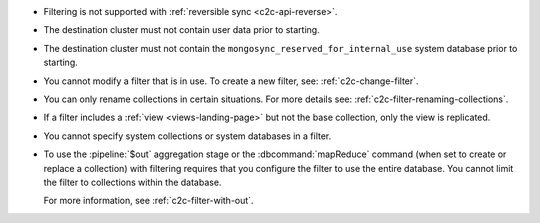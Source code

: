 - Filtering is not supported with :ref:`reversible sync
  <c2c-api-reverse>`.
- The destination cluster must not contain user data prior to starting.
- The destination cluster must not contain the
  ``mongosync_reserved_for_internal_use`` system database prior to
  starting.
- You cannot modify a filter that is in use. To create a new filter,
  see: :ref:`c2c-change-filter`.
- You can only rename collections in certain situations. For more
  details see: :ref:`c2c-filter-renaming-collections`.
- If a filter includes a :ref:`view <views-landing-page>` but not the
  base collection, only the view is replicated.
- You cannot specify system collections or system databases in a filter.
- To use the :pipeline:`$out` aggregation stage or the :dbcommand:`mapReduce`
  command (when set to create or replace a collection) with filtering
  requires that you configure the filter to use the entire database.
  You cannot limit the filter to collections within the database.

  For more information, see :ref:`c2c-filter-with-out`.

